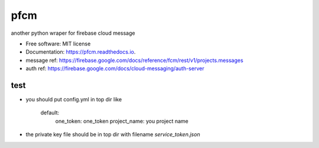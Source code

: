 =====
pfcm
=====


.. image:: https://img.shields.io/pypi/v/pfcm.svg
        :target: https://pypi.python.org/pypi/pfcm

.. image:: https://img.shields.io/travis/jiamo/pfcm.svg
        :target: https://travis-ci.org/jiamo/pfcm

.. image:: https://readthedocs.org/projects/pfcm/badge/?version=latest
        :target: https://pfcm.readthedocs.io/en/latest/?badge=latest
        :alt: Documentation Status

.. image:: https://pyup.io/repos/github/jiamo/pfcm/shield.svg
     :target: https://pyup.io/repos/github/jiamo/pfcm/
     :alt: Updates


another python wraper for firebase cloud message


* Free software: MIT license
* Documentation: https://pfcm.readthedocs.io.
* message ref: https://firebase.google.com/docs/reference/fcm/rest/v1/projects.messages
* auth ref: https://firebase.google.com/docs/cloud-messaging/auth-server


test
--------
* you should put config.yml in top dir like

    default:
        one_token: one_token
        project_name: you project name

* the private key file should be in top dir with filename `service_token.json`

